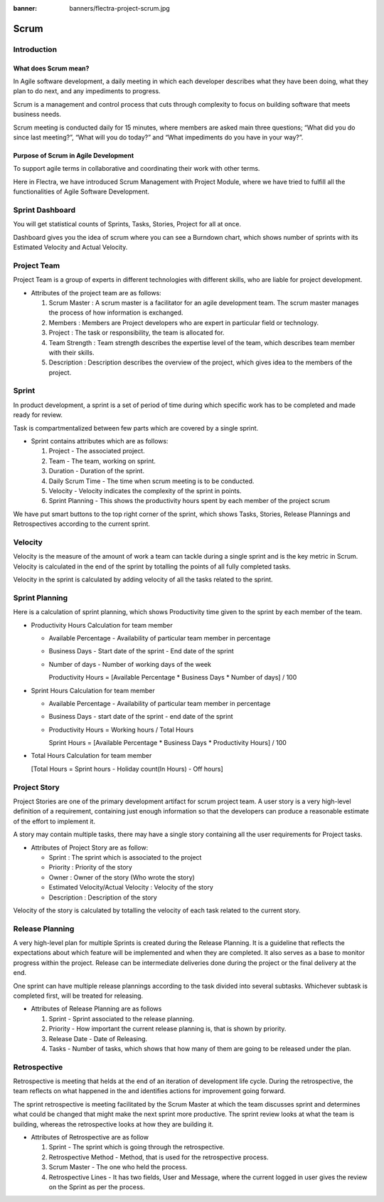 :banner: banners/flectra-project-scrum.jpg

=====
Scrum
=====

Introduction
============

What does Scrum mean?
---------------------

In Agile software development, a daily meeting in which each developer
describes what they have been doing, what they plan to do next, and any
impediments to progress.

Scrum is a management and control process that cuts through complexity
to focus on building software that meets business needs.

Scrum meeting is conducted daily for 15 minutes, where members are asked
main three questions; “What did you do since last meeting?”, “What will
you do today?” and “What impediments do you have in your way?”.

Purpose of Scrum in Agile Development
-------------------------------------

To support agile terms in collaborative and coordinating their work with
other terms.

Here in Flectra, we have introduced Scrum Management with Project Module,
where we have tried to fulfill all the functionalities of Agile Software
Development.

Sprint Dashboard
================

You will get statistical counts of Sprints, Tasks, Stories, Project for
all at once.

Dashboard gives you the idea of scrum where you can see a Burndown chart,
which shows number of sprints with its Estimated Velocity and Actual
Velocity.

.. image:: ./media/dashboard_scrum.png
    :align: center

Project Team
============

Project Team is a group of experts in different technologies with
different skills, who are liable for project development.

.. image:: ./media/scrum_team.png
    :align: center

-   Attributes of the project team are as follows:

    1.  Scrum Master : A scrum master is a facilitator for an agile development team.
        The scrum master manages the process of how information is exchanged.
    2.  Members : Members are Project developers who are expert in particular field or technology.
    3.  Project : The task or responsibility, the team is allocated for.
    4.  Team Strength : Team strength describes the expertise level of the team,
        which describes team member with their skills.
    5.  Description : Description describes the overview of the project, which gives idea to the members of the project.

Sprint
======

In product development, a sprint is a set of period of time during which
specific work has to be completed and made ready for review.

.. image:: ./media/scrum_sprint.png
    :align: center

Task is compartmentalized between few parts which are covered by a single sprint.

-   Sprint contains attributes which are as follows:

    1. Project - The associated project.
    2. Team - The team, working on sprint.
    3. Duration - Duration of the sprint.
    4. Daily Scrum Time - The time when scrum meeting is to be conducted.
    5. Velocity - Velocity indicates the complexity of the sprint in points.
    6. Sprint Planning - This shows the productivity hours spent by each member of the project scrum

We have put smart buttons to the top right corner of the sprint, which shows
Tasks, Stories, Release Plannings and Retrospectives according to the current sprint.

Velocity
========

Velocity is the measure of the amount of work a team can tackle during a single sprint
and is the key metric in Scrum. Velocity is calculated in the end of the sprint by
totalling the points of all fully completed tasks.

.. image:: ./media/scrum_sprint_planning.png
    :align: center

Velocity in the sprint is calculated by adding velocity of all the tasks related to the sprint.

Sprint Planning
===============

Here is a calculation of sprint planning, which shows Productivity time given to the
sprint by each member of the team.

-   Productivity Hours Calculation for team member

    -   Available Percentage - Availability of particular team member in percentage
    -   Business Days - Start date of the sprint - End date of the sprint
    -   Number of days - Number of working days of the week

        Productivity Hours = [Available Percentage * Business Days * Number of days] / 100

-   Sprint Hours Calculation for team member

    -   Available Percentage - Availability of particular team member in percentage
    -   Business Days - start date of the sprint - end date of the sprint
    -   Productivity Hours = Working hours / Total Hours

        Sprint Hours = [Available Percentage * Business Days * Productivity Hours] / 100

-   Total Hours Calculation for team member

    [Total Hours = Sprint hours - Holiday count(In Hours) - Off hours]

Project Story
=============

Project Stories are one of the primary development artifact for scrum project team.
A user story is a very high-level definition of a requirement, containing just enough
information so that the developers can produce a reasonable estimate of the effort to
implement it.

.. image:: ./media/scrum_project_story.png
    :align: center

A story may contain multiple tasks, there may have a single story containing all
the user requirements for Project tasks.

-   Attributes of Project Story are as follow:

    -   Sprint : The sprint which is associated to the project
    -   Priority : Priority of the story
    -   Owner : Owner of the story (Who wrote the story)
    -   Estimated Velocity/Actual Velocity : Velocity of the story
    -   Description : Description of the story

Velocity of the story is calculated by totalling the velocity of each task related
to the current story.

Release Planning
================

A very high-level plan for multiple Sprints is created during the Release Planning.
It is a guideline that reflects the expectations about which feature will be
implemented and when they are completed. It also serves as a base to monitor
progress within the project. Release can be intermediate deliveries done during
the project or the final delivery at the end.

.. image:: ./media/scrum_release_planning.png
    :align: center

One sprint can have multiple release plannings according to the task divided
into several subtasks. Whichever subtask is completed first, will be treated
for releasing.

-   Attributes of Release Planning are as follows

    1.  Sprint - Sprint associated to the release planning.
    2.  Priority - How important the current release planning is, that is shown by priority.
    3.  Release Date - Date of Releasing.
    4.  Tasks - Number of tasks, which shows that how many of them are going to be released under the plan.

Retrospective
=============

Retrospective is meeting that helds at the end of an iteration of development
life cycle. During the retrospective, the team reflects on what happened in the
and identifies actions for improvement	going forward.

.. image:: ./media/scrum_retrospective.png
    :align: center

The sprint retrospective is meeting facilitated by the Scrum Master at which
the team discusses sprint and determines what could be changed that might make
the next sprint more productive. The sprint review looks at what the team is
building, whereas the retrospective looks at how they are building it.

-   Attributes of Retrospective are as follow

    1.  Sprint - The sprint which is going through the retrospective.
    2.  Retrospective Method - Method, that is used for the retrospective process.
    3.  Scrum Master - The one who held the process.
    4.  Retrospective Lines - It has two fields, User and Message, where the current
        logged in user gives the review on the Sprint as per the process.